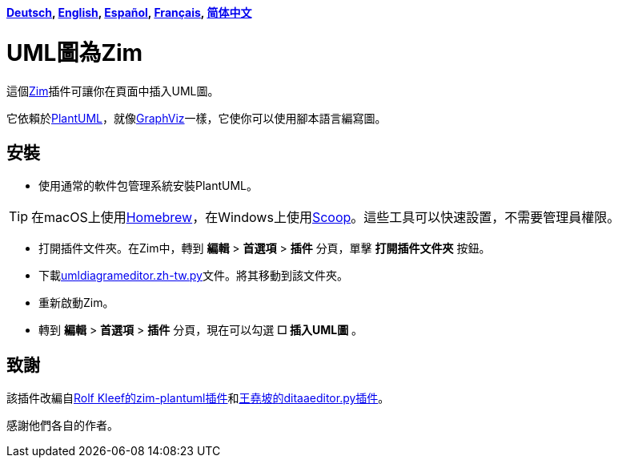 *link:../../lang/de/README.de.adoc[Deutsch],
link:../../README.adoc[English],
link:../../lang/es/README.es.adoc[Español],
link:../../lang/fr/README.fr.adoc[Français],
link:../../lang/zh-cn/README.zh-cn.adoc[简体中文]*

= UML圖為Zim

這個link:https://zim-wiki.org[Zim]插件可讓你在頁面中插入UML圖。

它依賴於link:http://plantuml.com[PlantUML]，就像link:https://graphviz.org[GraphViz]一樣，它使你可以使用腳本語言編寫圖。

== 安裝

* 使用通常的軟件包管理系統安裝PlantUML。

TIP: 在macOS上使用link:https://brew.sh[Homebrew]，在Windows上使用link:https://scoop.sh[Scoop]。這些工具可以快速設置，不需要管理員權限。

* 打開插件文件夾。在Zim中，轉到 *編輯* > *首選項* > *插件* 分頁，單擊 *打開插件文件夾* 按鈕。
* 下載link:umldiagrameditor.zh-tw.py[]文件。將其移動到該文件夾。
* 重新啟動Zim。
* 轉到 *編輯* > *首選項* > *插件* 分頁，現在可以勾選 *☐ 插入UML圖* 。

== 致謝

該插件改編自link:https://github.com/rolfkleef/zim-plantuml[Rolf Kleef的zim-plantuml插件]和link:https://github.com/zim-desktop-wiki/zim-desktop-wiki/blob/master/zim/plugins/ditaaeditor.py[王堯坡的ditaaeditor.py插件]。

感謝他們各自的作者。

